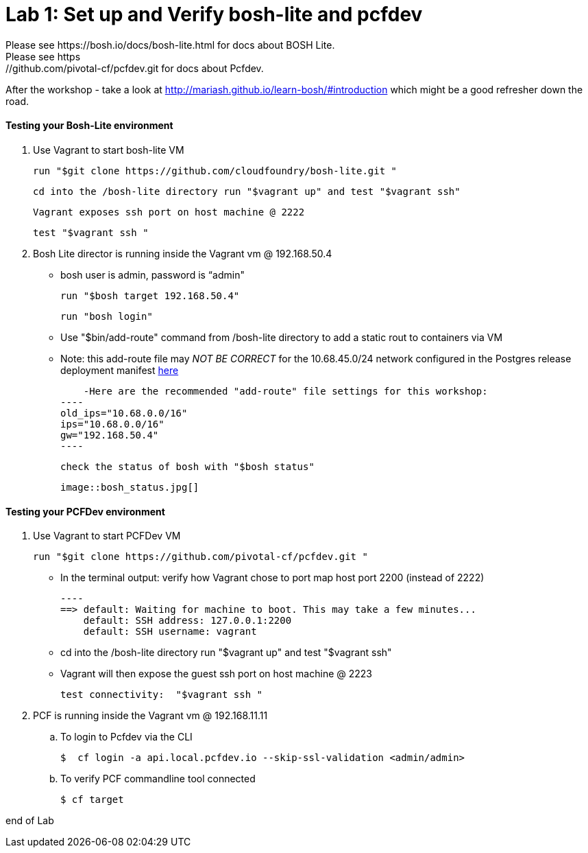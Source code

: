 = Lab 1: Set up and Verify bosh-lite and pcfdev
Please see https://bosh.io/docs/bosh-lite.html for docs about BOSH Lite.
Please see https://github.com/pivotal-cf/pcfdev.git for docs about Pcfdev.
After the workshop - take a look at http://mariash.github.io/learn-bosh/#introduction which might be a good refresher down the road.



==== Testing your Bosh-Lite environment

  . Use Vagrant to start bosh-lite VM
  
   run "$git clone https://github.com/cloudfoundry/bosh-lite.git "
    
        cd into the /bosh-lite directory run "$vagrant up" and test "$vagrant ssh"
        
     Vagrant exposes ssh port on host machine @ 2222
    
        test "$vagrant ssh "

        
 . Bosh Lite director is running inside the Vagrant vm @ 192.168.50.4
 
    - bosh user is admin, password is “admin"
    
     run "$bosh target 192.168.50.4"
    
     run "bosh login"
     
     - Use "$bin/add-route" command from /bosh-lite directory to add a static rout to containers via VM
    
        - Note: this add-route file may _NOT BE CORRECT_ for the 10.68.45.0/24 network configured in the Postgres release deployment manifest link:https://github.com/mgunter-pivotal/cf-bosh-workshop/blob/master/bosh-postgres-release/complete/postgres-bosh-release/postgres.yml[here]
        
        -Here are the recommended "add-route" file settings for this workshop:
    ----
    old_ips="10.68.0.0/16"
    ips="10.68.0.0/16"
    gw="192.168.50.4"
    ----
    
     check the status of bosh with "$bosh status"
    
        image::bosh_status.jpg[]

==== Testing your PCFDev environment

  . Use Vagrant to start PCFDev VM
  
     run "$git clone https://github.com/pivotal-cf/pcfdev.git "
    
          - In the terminal output: verify how Vagrant chose to port map host port 2200 (instead of 2222)
         
        ----
        ==> default: Waiting for machine to boot. This may take a few minutes...
            default: SSH address: 127.0.0.1:2200
            default: SSH username: vagrant

        
        - cd into the /bosh-lite directory  run "$vagrant up" and test "$vagrant ssh"
        
    - Vagrant will then expose the guest ssh port on host machine @ 2223
    
        test connectivity:  "$vagrant ssh "

        
 . PCF is running inside the Vagrant vm @ 192.168.11.11

    .. To login to Pcfdev via the CLI
    
    $  cf login -a api.local.pcfdev.io --skip-ssl-validation <admin/admin>
    
    .. To verify PCF commandline tool connected
    
    $ cf target  


end of Lab
